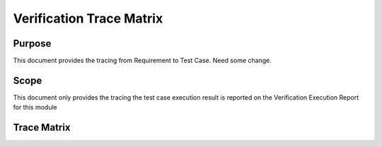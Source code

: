 Verification Trace Matrix
*********************************

Purpose
=======

This document provides the tracing from Requirement to Test Case. Need some change.

Scope
=====

This document only provides the tracing the test case execution result is reported on the Verification Execution Report for this module



Trace Matrix
============

.. item-matrix:: Requirements to test cases
   :source: REQ
   :target: TEST
   :sourcetitle: Software requirements
   :targettitle: Unit test cases
   :stats:

..   :coverage: == 100

.. item-matrix:: UN to requirement traceability
    :source: UN
    :target: REQ
    :type: fulfilled_by



.. item-matrix:: UN to test case via requirement traceability
    :source: UN
    :intermediate: REQ
    :target: TEST
    :type: fulfilled_by | validated_by
    :intermediatetitle: Requirements
    :sourcetitle: User Needs
    :targettitle: Test cases
    :splitintermediates:
    :stats:

.. item-matrix:: UN to test case via requirement traceability
    :source: UN
    :intermediate: REQ
    :target: TEST
    :type: fulfilled_by | validated_by
    :sourcetitle: User Needs
    :targettitle: Test cases
    :splitintermediates:
    :stats:


.. item-2d-matrix:: Requirements to test case description traceability
    :source: REQ
    :target: TEST
    :type: validated_by fulfilled_by
    :hit: x
    :miss:
